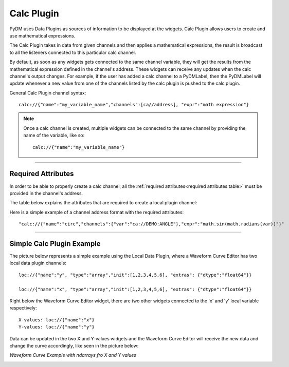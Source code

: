 ========================
Calc Plugin
========================

PyDM uses Data Plugins as sources of information to be displayed at the widgets.
Calc Plugin allows users to create and use mathematical expressions.

The Calc Plugin takes in data from given channels and then applies a mathematical expressions, the result is broadcast to all the listeners connected to this particular calc channel.

By default, as soon as any widgets gets connected to the same channel variable, they will get the results from the mathematical expression defined in the channel's address. These widgets can receive any updates when the calc channel's output changes.
For example, if the user has added a calc channel to a PyDMLabel, then the PyDMLabel will update whenever a new value from one of the channels listed by the calc plugin is pushed to the calc plugin.

General Calc Plugin channel syntax::

	calc://{"name":"my_variable_name","channels":[ca//address], "expr":"math expression"}

.. note:: Once a calc channel is created, multiple widgets can be connected to the same channel by providing the name of the variable, like so:
	::

		calc://{"name":"my_variable_name"}

-------------

Required Attributes
-------------------

In order to be able to properly create a calc channel, all the :ref:`required attributes<required attributes table>` must be provided in the channel's address.



.. _required attributes table:

The table below explains the attributes that are required to create a local plugin channel:

=========== ================================================== ========================
Attributes  Description                                        Format Example
=========== ================================================== ========================
**calc**    protocol name for Calc Plugin                      `calc://`
**name**    | the identifier for the mathematical expression   `"name":"my_expr_name"`
            | user's choice
**channels** | dictionary with variable and address pairs      `"channels":{"var":"channel://address"}`
**expr**    mathematical expression to be used                 `"expr":"math expression"`
=========== ================================================== ========================


Here is a simple example of a channel address format with the required attributes:
::

	"calc://{"name":"circ","channels":{"var":"ca://DEMO:ANGLE"},"expr":"math.sin(math.radians(var))"}"



------------


Simple Calc Plugin Example
---------------------------------


The picture below represents a simple example using the Local Data Plugin, where a Waveform Curve Editor has two local data plugin channels::

	loc://{"name":"y", "type":"array","init":[1,2,3,4,5,6], "extras": {"dtype":"float64"}}

	loc://{"name":"x", "type":"array","init":[1,2,3,4,5,6], "extras": {"dtype":"float64"}}

Right below the Waveform Curve Editor widget, there are two other widgets connected to the 'x' and 'y' local variable respectively::


	X-values: loc://{"name":"x"}
	Y-values: loc://{"name":"y"}

Data can be updated in the two X and Y-values widgets and the Waveform Curve Editor will receive the new data and change the curve accordingly, like seen in the picture below:



*Waveform Curve Example with ndarrays fro X and Y values*

.. image:: ../_static/data_plugins/waveform_curve_local_plugin.png
   :width: 600 pt
   :align: center